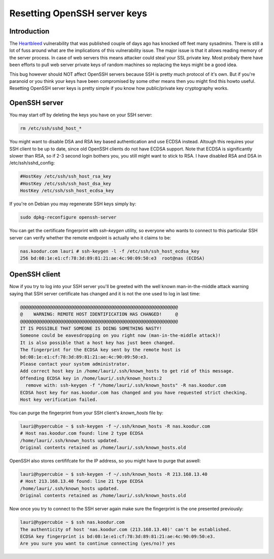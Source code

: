 .. title: Resetting OpenSSH server keys
.. date: 2014-04-12
.. tags: OpenSSH, Heartbleed, OpenSSL, security, privacy

Resetting OpenSSH server keys
=============================

Introduction
------------

The `Heartbleed <https://xkcd.com/1354/>`_ vulnerability that was published couple of days ago
has knocked off feet many sysadmins.
There is still a lot of fuss around what are the implications of this vulnerability issue.
The major issue is that it allows reading memory of the server process.
In case of web servers this means attacker could steal your SSL private key.
Most probaly there have been efforts to pull web server private keys of random machines so
replacing the keys might be a good idea.

This bug however should NOT affect OpenSSH servers because SSH is pretty much protocol of it's own.
But if you're paranoid or you think your keys have been compromised by some other means then you might find this howto useful.
Resetting OpenSSH server keys is pretty simple if you know how public/private key cryptography works.

OpenSSH server
--------------

You may start off by deleting the keys you have on your SSH server:

.. code:: bash

    rm /etc/ssh/sshd_host_*

You might want to disable DSA and RSA key based authentication and use ECDSA instead.
Altough this requires your SSH client to be up to date, since old OpenSSH clients do
not have ECDSA support. Note that ECDSA is significantly slower than RSA, 
so if 2-3 second login bothers you, you still might want to stick to RSA.
I have disabled RSA and DSA in /etc/ssh/sshd_config:

.. code::

    #HostKey /etc/ssh/ssh_host_rsa_key
    #HostKey /etc/ssh/ssh_host_dsa_key
    HostKey /etc/ssh/ssh_host_ecdsa_key

If you're on Debian you may regenerate SSH keys simply by:

.. code:: bash

    sudo dpkg-reconfigure openssh-server

You can get the certificate fingerprint with *ssh-keygen* utility,
so everyone who wants to connect to this particular SSH server can verify
whether the remote endpoint is actually who it claims to be:
         
.. code::
         
    nas.koodur.com lauri # ssh-keygen -l -f /etc/ssh/ssh_host_ecdsa_key
    256 bd:08:1e:e1:cf:78:3d:89:81:21:ae:4c:90:09:50:e3  root@nas (ECDSA)
    
OpenSSH client
--------------
    
Now if you try to log into your SSH server you'll be greeted with
the well known man-in-the-middle attack warning saying that SSH server
certificate has changed and it is not the one used to log in last time:

.. code::

    @@@@@@@@@@@@@@@@@@@@@@@@@@@@@@@@@@@@@@@@@@@@@@@@@@@@@@@@@@@
    @    WARNING: REMOTE HOST IDENTIFICATION HAS CHANGED!     @
    @@@@@@@@@@@@@@@@@@@@@@@@@@@@@@@@@@@@@@@@@@@@@@@@@@@@@@@@@@@
    IT IS POSSIBLE THAT SOMEONE IS DOING SOMETHING NASTY!
    Someone could be eavesdropping on you right now (man-in-the-middle attack)!
    It is also possible that a host key has just been changed.
    The fingerprint for the ECDSA key sent by the remote host is
    bd:08:1e:e1:cf:78:3d:89:81:21:ae:4c:90:09:50:e3.
    Please contact your system administrator.
    Add correct host key in /home/lauri/.ssh/known_hosts to get rid of this message.
    Offending ECDSA key in /home/lauri/.ssh/known_hosts:2
      remove with: ssh-keygen -f "/home/lauri/.ssh/known_hosts" -R nas.koodur.com
    ECDSA host key for nas.koodur.com has changed and you have requested strict checking.
    Host key verification failed.

You can purge the fingerprint from your SSH client's *known_hosts* file by:

.. code::

    lauri@hypercubie ~ $ ssh-keygen -f ~/.ssh/known_hosts -R nas.koodur.com
    # Host nas.koodur.com found: line 2 type ECDSA
    /home/lauri/.ssh/known_hosts updated.
    Original contents retained as /home/lauri/.ssh/known_hosts.old

OpenSSH also stores certififcate for the IP address, so you might have to purge that aswell:

.. code::

    lauri@hypercubie ~ $ ssh-keygen -f ~/.ssh/known_hosts -R 213.168.13.40
    # Host 213.168.13.40 found: line 21 type ECDSA
    /home/lauri/.ssh/known_hosts updated.
    Original contents retained as /home/lauri/.ssh/known_hosts.old
    
Now once you try to connect to the SSH server again make sure the fingerprint is the one presented previously:

.. code::

    lauri@hypercubie ~ $ ssh nas.koodur.com
    The authenticity of host 'nas.koodur.com (213.168.13.40)' can't be established.
    ECDSA key fingerprint is bd:08:1e:e1:cf:78:3d:89:81:21:ae:4c:90:09:50:e3.
    Are you sure you want to continue connecting (yes/no)? yes

